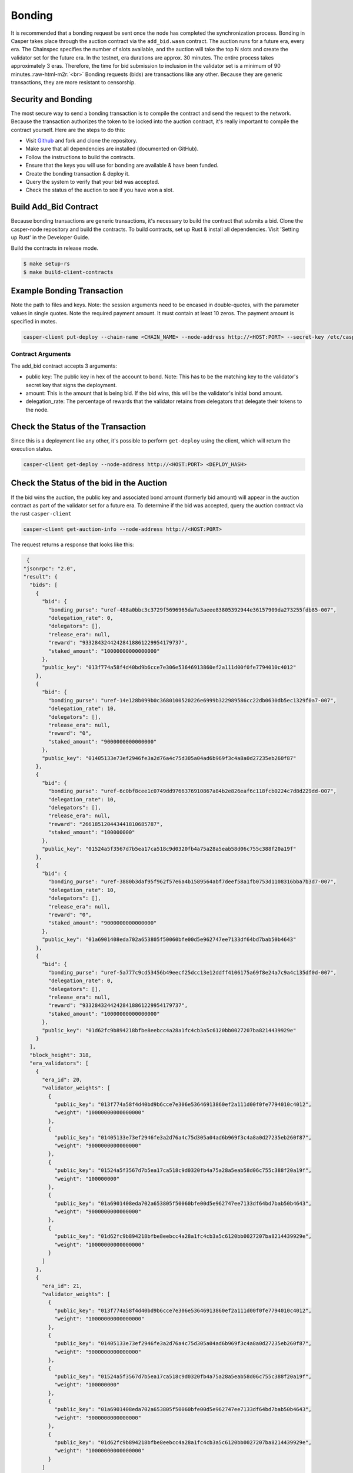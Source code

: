 .. role:: raw-html-m2r(raw)
   :format: html


Bonding
=======

It is recommended that a bonding request be sent once the node has completed the synchronization process. Bonding in Casper takes
place through the auction contract via the ``add_bid.wasm`` contract. The auction runs for a future era, every era. The Chainspec specifies the number of slots available, and the auction will take the top N slots and create the validator set for the future era.
In the testnet, era durations are approx. 30 minutes. The entire process takes approximately 3 eras. Therefore, the time for bid submission to inclusion in the validator set is a minimum of 90 minutes.\ :raw-html-m2r:`<br>`
Bonding requests (bids) are transactions like any other. 
Because they are generic transactions, they are more resistant to censorship.

Security and Bonding
--------------------

The most secure way to send a bonding transaction is to compile the contract and send the request to the network. 
Because the transaction authorizes the token to be locked into the auction contract, it's really important
to compile the contract yourself. Here are the steps to do this:


* Visit `Github <https://github.com/CasperLabs/casper-node>`_ and fork and clone the repository.
* Make sure that all dependencies are installed  (documented on GitHub).
* Follow the instructions to build the contracts.
* Ensure that the keys you will use for bonding are available & have been funded.
* Create the bonding transaction & deploy it.
* Query the system to verify that your bid was accepted.
* Check the status of the auction to see if you have won a slot.

Build Add_Bid Contract
----------------------

Because bonding transactions are generic transactions, it's necessary to build the contract that submits a bid.
Clone the casper-node repository and build the contracts.
To build contracts, set up Rust & install all dependencies. Visit 'Setting up Rust' in the Developer Guide.

Build the contracts in release mode.

.. code-block:: bash

   $ make setup-rs
   $ make build-client-contracts

Example Bonding Transaction
---------------------------

Note the path to files and keys. Note: the session arguments need to be encased in double-quotes, with the parameter values in single quotes.
Note the required payment amount.  It must contain at least 10 zeros.  The payment amount is specified in motes.

.. code-block:: bash

   casper-client put-deploy --chain-name <CHAIN_NAME> --node-address http://<HOST:PORT> --secret-key /etc/casper/<VALIDATOR_SECRET_KEY>.pem --session-path  $HOME/casper-node/target/wasm32-unknown-unknown/release/add_bid.wasm  --payment-amount 3000000000  --session-arg="public_key:public_key='<VALIDATOR_PUBLIC_KEY_HEX>'" --session-arg="amount:u512='<BID-AMOUNT>'" --session-arg="delegation_rate:u8='<PERCENT_TO_KEEP_FROM_DELEGATORS>'"

Contract Arguments
^^^^^^^^^^^^^^^^^^

The add_bid contract accepts 3 arguments:


* public key: The public key in hex of the account to bond.  Note: This has to be the matching key to the validator's secret key that signs the deployment.
* amount: This is the amount that is being bid. If the bid wins, this will be the validator's initial bond amount.
* delegation_rate: The percentage of rewards that the validator retains from delegators that delegate their tokens to the node.

Check the Status of the Transaction
-----------------------------------

Since this is a deployment like any other, it's possible to perform ``get-deploy`` using the client, which will return the execution status.

.. code-block:: bash

   casper-client get-deploy --node-address http://<HOST:PORT> <DEPLOY_HASH>

Check the Status of the bid in the Auction
------------------------------------------

If the bid wins the auction, the public key and associated bond amount (formerly bid amount) will appear in the auction contract as part of the validator set for a future era. To determine if the bid was accepted, query the auction contract via the rust ``casper-client``

.. code-block:: bash

   casper-client get-auction-info --node-address http://<HOST:PORT>

The request returns a response that looks like this:

.. code-block:: bash

   {
  "jsonrpc": "2.0",
  "result": {
    "bids": [
      {
        "bid": {
          "bonding_purse": "uref-488a0bbc3c3729f5696965da7a3aeee83805392944e36157909da273255fdb85-007",
          "delegation_rate": 0,
          "delegators": [],
          "release_era": null,
          "reward": "93328432442428418861229954179737",
          "staked_amount": "10000000000000000"
        },
        "public_key": "013f774a58f4d40bd9b6cce7e306e53646913860ef2a111d00f0fe7794010c4012"
      },
      {
        "bid": {
          "bonding_purse": "uref-14e128b099b0c3680100520226e6999b322989586cc22db0630db5ec1329f0a7-007",
          "delegation_rate": 10,
          "delegators": [],
          "release_era": null,
          "reward": "0",
          "staked_amount": "9000000000000000"
        },
        "public_key": "01405133e73ef2946fe3a2d76a4c75d305a04ad6b969f3c4a8a0d27235eb260f87"
      },
      {
        "bid": {
          "bonding_purse": "uref-6c0bf8cee1c0749dd9766376910867a84b2e826eaf6c118fcb0224c7d8d229dd-007",
          "delegation_rate": 10,
          "delegators": [],
          "release_era": null,
          "reward": "266185120443441810685787",
          "staked_amount": "100000000"
        },
        "public_key": "01524a5f3567d7b5ea17ca518c9d0320fb4a75a28a5eab58d06c755c388f20a19f"
      },
      {
        "bid": {
          "bonding_purse": "uref-3880b3daf95f962f57e6a4b1589564abf7deef58a1fb0753d1108316bba7b3d7-007",
          "delegation_rate": 10,
          "delegators": [],
          "release_era": null,
          "reward": "0",
          "staked_amount": "9000000000000000"
        },
        "public_key": "01a6901408eda702a653805f50060bfe00d5e962747ee7133df64bd7bab50b4643"
      },
      {
        "bid": {
          "bonding_purse": "uref-5a777c9cd53456b49eecf25dcc13e12ddff4106175a69f8e24a7c9a4c135df0d-007",
          "delegation_rate": 0,
          "delegators": [],
          "release_era": null,
          "reward": "93328432442428418861229954179737",
          "staked_amount": "10000000000000000"
        },
        "public_key": "01d62fc9b894218bfbe8eebcc4a28a1fc4cb3a5c6120bb0027207ba8214439929e"
      }
    ],
    "block_height": 318,
    "era_validators": [
      {
        "era_id": 20,
        "validator_weights": [
          {
            "public_key": "013f774a58f4d40bd9b6cce7e306e53646913860ef2a111d00f0fe7794010c4012",
            "weight": "10000000000000000"
          },
          {
            "public_key": "01405133e73ef2946fe3a2d76a4c75d305a04ad6b969f3c4a8a0d27235eb260f87",
            "weight": "9000000000000000"
          },
          {
            "public_key": "01524a5f3567d7b5ea17ca518c9d0320fb4a75a28a5eab58d06c755c388f20a19f",
            "weight": "100000000"
          },
          {
            "public_key": "01a6901408eda702a653805f50060bfe00d5e962747ee7133df64bd7bab50b4643",
            "weight": "9000000000000000"
          },
          {
            "public_key": "01d62fc9b894218bfbe8eebcc4a28a1fc4cb3a5c6120bb0027207ba8214439929e",
            "weight": "10000000000000000"
          }
        ]
      },
      {
        "era_id": 21,
        "validator_weights": [
          {
            "public_key": "013f774a58f4d40bd9b6cce7e306e53646913860ef2a111d00f0fe7794010c4012",
            "weight": "10000000000000000"
          },
          {
            "public_key": "01405133e73ef2946fe3a2d76a4c75d305a04ad6b969f3c4a8a0d27235eb260f87",
            "weight": "9000000000000000"
          },
          {
            "public_key": "01524a5f3567d7b5ea17ca518c9d0320fb4a75a28a5eab58d06c755c388f20a19f",
            "weight": "100000000"
          },
          {
            "public_key": "01a6901408eda702a653805f50060bfe00d5e962747ee7133df64bd7bab50b4643",
            "weight": "9000000000000000"
          },
          {
            "public_key": "01d62fc9b894218bfbe8eebcc4a28a1fc4cb3a5c6120bb0027207ba8214439929e",
            "weight": "10000000000000000"
          }
        ]
      },
      {
        "era_id": 22,
        "validator_weights": [
          {
            "public_key": "013f774a58f4d40bd9b6cce7e306e53646913860ef2a111d00f0fe7794010c4012",
            "weight": "10000000000000000"
          },
          {
            "public_key": "01405133e73ef2946fe3a2d76a4c75d305a04ad6b969f3c4a8a0d27235eb260f87",
            "weight": "9000000000000000"
          },
          {
            "public_key": "01524a5f3567d7b5ea17ca518c9d0320fb4a75a28a5eab58d06c755c388f20a19f",
            "weight": "100000000"
          },
          {
            "public_key": "01a6901408eda702a653805f50060bfe00d5e962747ee7133df64bd7bab50b4643",
            "weight": "9000000000000000"
          },
          {
            "public_key": "01d62fc9b894218bfbe8eebcc4a28a1fc4cb3a5c6120bb0027207ba8214439929e",
            "weight": "10000000000000000"
          }
        ]
      },
      {
        "era_id": 23,
        "validator_weights": [
          {
            "public_key": "013f774a58f4d40bd9b6cce7e306e53646913860ef2a111d00f0fe7794010c4012",
            "weight": "10000000000000000"
          },
          {
            "public_key": "01405133e73ef2946fe3a2d76a4c75d305a04ad6b969f3c4a8a0d27235eb260f87",
            "weight": "9000000000000000"
          },
          {
            "public_key": "01524a5f3567d7b5ea17ca518c9d0320fb4a75a28a5eab58d06c755c388f20a19f",
            "weight": "100000000"
          },
          {
            "public_key": "01a6901408eda702a653805f50060bfe00d5e962747ee7133df64bd7bab50b4643",
            "weight": "9000000000000000"
          },
          {
            "public_key": "01d62fc9b894218bfbe8eebcc4a28a1fc4cb3a5c6120bb0027207ba8214439929e",
            "weight": "10000000000000000"
          }
        ]
      }
    ],
    "state_root_hash": "c16ba80ea200d786008f8100ea79f9cfeb8d7d5ee8b133eda5a50dcf1c7131e8"
  },
  "id": -3624528661787095850
   }

Note the ``era_id`` and the ``validator_weights`` sections of the response. For a given ``era_id`` a set of validators is defined.  To determine the current era,
ping the ``/status`` endpoint of a validating node in the network.  This will return the current ``era_id``.  The current ``era_id`` will be listed in the auction
info response. If the public key associated with a bid appears in the ``validator_weights`` structure for an era, then the account is bonded in that era.

If the Bid doesn't win
----------------------

If your bid doesn't win a slot in the auction, it is because your bid is too low.  The resolution for this problem is to increase your bid amount.
It is possible to submit additional bids, to increase the odds of winning a slot. It is also possible to encourage token holders to delegate stake to 
you for bonding.

Withdrawing a Bid
-----------------

Follow the steps in `Unbonding <https://docs.casperlabs.io/en/latest/node-operator/unbonding.html>`_ to withdraw a bid.
